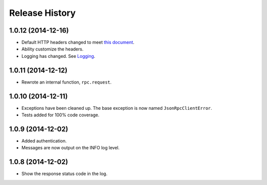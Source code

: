 Release History
---------------

1.0.12 (2014-12-16)
~~~~~~~~~~~~~~~~~~~

* Default HTTP headers changed to meet `this document
  <http://www.simple-is-better.org/json-rpc/transport_http.html#post-request>`_.
* Ability customize the headers.
* Logging has changed. See `Logging
  <http://jsonrpcclient.readthedocs.org/#logging>`_.

1.0.11 (2014-12-12)
~~~~~~~~~~~~~~~~~~~

* Rewrote an internal function, ``rpc.request``.

1.0.10 (2014-12-11)
~~~~~~~~~~~~~~~~~~~

* Exceptions have been cleaned up. The base exception is now named
  ``JsonRpcClientError``.
* Tests added for 100% code coverage.

1.0.9 (2014-12-02)
~~~~~~~~~~~~~~~~~~

* Added authentication.
* Messages are now output on the INFO log level.

1.0.8 (2014-12-02)
~~~~~~~~~~~~~~~~~~

* Show the response status code in the log.
